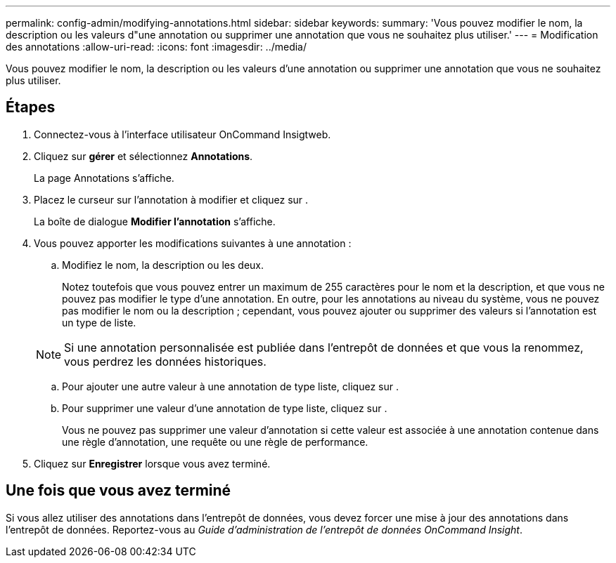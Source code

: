 ---
permalink: config-admin/modifying-annotations.html 
sidebar: sidebar 
keywords:  
summary: 'Vous pouvez modifier le nom, la description ou les valeurs d"une annotation ou supprimer une annotation que vous ne souhaitez plus utiliser.' 
---
= Modification des annotations
:allow-uri-read: 
:icons: font
:imagesdir: ../media/


[role="lead"]
Vous pouvez modifier le nom, la description ou les valeurs d'une annotation ou supprimer une annotation que vous ne souhaitez plus utiliser.



== Étapes

. Connectez-vous à l'interface utilisateur OnCommand Insigtweb.
. Cliquez sur *gérer* et sélectionnez *Annotations*.
+
La page Annotations s'affiche.

. Placez le curseur sur l'annotation à modifier et cliquez sur image:../media/edit-recipient-icon.gif[""].
+
La boîte de dialogue *Modifier l'annotation* s'affiche.

. Vous pouvez apporter les modifications suivantes à une annotation :
+
.. Modifiez le nom, la description ou les deux.
+
Notez toutefois que vous pouvez entrer un maximum de 255 caractères pour le nom et la description, et que vous ne pouvez pas modifier le type d'une annotation. En outre, pour les annotations au niveau du système, vous ne pouvez pas modifier le nom ou la description ; cependant, vous pouvez ajouter ou supprimer des valeurs si l'annotation est un type de liste.

+
[NOTE]
====
Si une annotation personnalisée est publiée dans l'entrepôt de données et que vous la renommez, vous perdrez les données historiques.

====
.. Pour ajouter une autre valeur à une annotation de type liste, cliquez sur image:../media/add-annotation-icon.gif[""].
.. Pour supprimer une valeur d'une annotation de type liste, cliquez sur image:../media/trash-can-query.gif[""].
+
Vous ne pouvez pas supprimer une valeur d'annotation si cette valeur est associée à une annotation contenue dans une règle d'annotation, une requête ou une règle de performance.



. Cliquez sur *Enregistrer* lorsque vous avez terminé.




== Une fois que vous avez terminé

Si vous allez utiliser des annotations dans l'entrepôt de données, vous devez forcer une mise à jour des annotations dans l'entrepôt de données. Reportez-vous au _Guide d'administration de l'entrepôt de données OnCommand Insight_.
